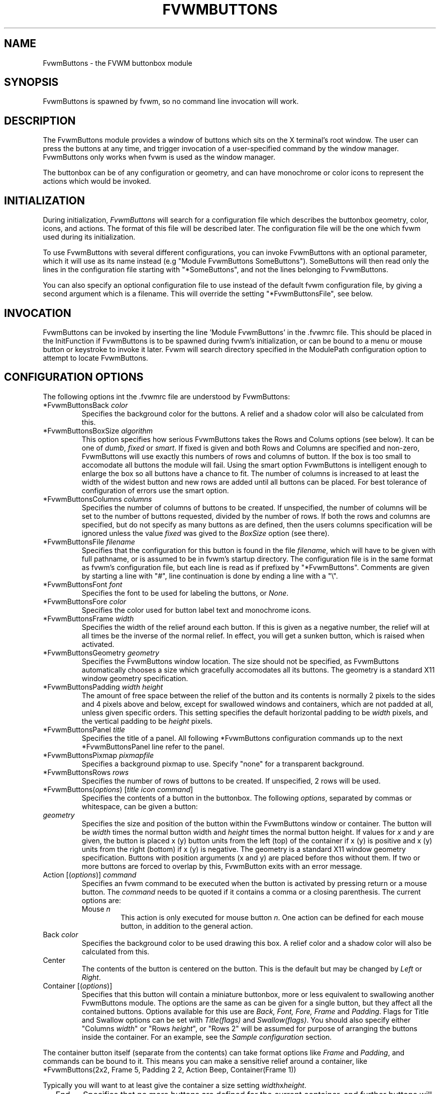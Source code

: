 .\" $OpenBSD: FvwmButtons.1,v 1.1.1.1 2006/11/26 10:53:44 matthieu Exp $
.\" t # I don't know this stuff, sorry. -Jarl
.\" @(#)FvwmButtons.1	1/28/94
.TH FVWMBUTTONS 1 "November 1, 1998" "2.0.41" "FVWM Modules"
.UC
.SH NAME
FvwmButtons \- the FVWM buttonbox module
.SH SYNOPSIS
FvwmButtons is spawned by fvwm, so no command line invocation will work.
.SH DESCRIPTION
The FvwmButtons module provides a window of buttons which sits on the X
terminal's root window. The user can press the buttons at any time,
and trigger invocation of a user-specified command by the window
manager. FvwmButtons only works when fvwm is used as the window manager.
.PP
The buttonbox can be of any configuration or geometry, and can have
monochrome or color icons to represent the actions which would be invoked.
.SH INITIALIZATION
During initialization, \fIFvwmButtons\fP will search for a configuration
file which describes the buttonbox geometry, color, icons, and actions. The
format of this file will be described later. The configuration file will be
the one which fvwm used during its initialization.
.PP
To use FvwmButtons with several different configurations, you can invoke
FvwmButtons with an optional parameter, which it will use
as its name instead (e.g "Module FvwmButtons SomeButtons").
SomeButtons will then read only the lines in the configuration file
starting with "*SomeButtons", and not the lines belonging to FvwmButtons.
.PP
You can also specify an optional configuration file to use instead of
the default fvwm configuration file, by giving a second argument which
is a filename. This will override the setting "*FvwmButtonsFile", see
below.
.SH INVOCATION
FvwmButtons can be invoked by inserting the line 'Module FvwmButtons' in
the .fvwmrc file. This should be placed in the InitFunction if FvwmButtons
is to be spawned during fvwm's initialization, or can be bound to a menu
or mouse button or keystroke to invoke it later. Fvwm will search directory
specified in the ModulePath configuration option to attempt to locate
FvwmButtons.
.SH CONFIGURATION OPTIONS
The following options int the .fvwmrc file are understood by FvwmButtons:
.IP "*FvwmButtonsBack \fIcolor\fP"
Specifies the background color for the buttons. A relief and a shadow color
will also be calculated from this.
.IP "*FvwmButtonsBoxSize \fIalgorithm\fP"
This option specifies how serious FvwmButtons takes the Rows and Colums
options (see below). It can be one of \fIdumb\fP, \fIfixed\fP or \fIsmart\fP.
If fixed is given and both Rows and Columns are specified and non-zero,
FvwmButtons will use exactly this numbers of rows and columns of button. If
the box is too small to accomodate all buttons the module will fail. Using
the smart option FvwmButtons is intelligent enough to enlarge the box so
all buttons have a chance to fit. The number of columns is increased to at
least the width of the widest button and new rows are added until all buttons
can be placed. For best tolerance of configuration of errors use the
smart option.
.IP "*FvwmButtonsColumns \fIcolumns\fP"
Specifies the number of columns of buttons to be created. If unspecified,
the number of columns will be set to the number of buttons requested,
divided by the number of rows. If both the rows and columns are
specified, but do not specify as many buttons as are defined, then the
users columns specification will be ignored unless the value \fIfixed\fP
was gived to the \fIBoxSize\fP option (see there).
.IP "*FvwmButtonsFile \fIfilename\fP"
Specifies that the configuration for this button is found in the file
\fIfilename\fP, which will have to be given with full pathname, or is
assumed to be in fvwm's startup directory. The configuration file is in
the same format as fvwm's configuration file, but each line is read as
if prefixed by "*FvwmButtons". Comments are given by starting a line with
"#", line continuation is done by ending a line with a "\\".
.IP "*FvwmButtonsFont \fIfont\fP"
Specifies the font to be used for labeling the buttons, or \fINone\fP.
.IP "*FvwmButtonsFore \fIcolor\fP"
Specifies the color used for button label text and monochrome icons.
.IP "*FvwmButtonsFrame \fIwidth\fP"
Specifies the width of the relief around each button. If this is given
as a negative number, the relief will at all times be the inverse of the
normal relief. In effect, you will get a sunken button, which is raised when
activated.
.IP "*FvwmButtonsGeometry \fIgeometry\fP"
Specifies the FvwmButtons window location. The size should not be specified,
as FvwmButtons automatically chooses a size which gracefully accomodates
all its buttons. The geometry is a standard X11 window geometry specification.
.IP "*FvwmButtonsPadding \fIwidth height\fP"
The amount of free space between the relief of the button and its contents
is normally 2 pixels to the sides and 4 pixels above and below, except for
swallowed windows and containers, which are not padded at all, unless
given specific orders. This setting
specifies the default horizontal padding to be \fIwidth\fP pixels, and the
vertical padding to be \fIheight\fP pixels.
.IP "*FvwmButtonsPanel \fItitle\fP"
Specifies the title of a panel. All following *FvwmButtons
configuration commands up to the next *FvwmButtonsPanel line
refer to the panel.
.IP "*FvwmButtonsPixmap \fIpixmapfile\fP"
Specifies a background pixmap to use.  Specify "none" for a transparent
background.
.IP "*FvwmButtonsRows \fIrows\fP"
Specifies the number of rows of buttons to be created. If unspecified,
2 rows will be used.
.IP "*FvwmButtons(\fIoptions\fP) [\fItitle icon command\fP]"
Specifies the contents of a button in the buttonbox.
The following \fIoptions\fP, separated by commas or whitespace, can be
given a button:
.IP "  \fIgeometry\fP"
Specifies the size and position of the button within the FvwmButtons window
or container. The button will be \fIwidth\fP times the normal button width
and \fIheight\fP times the normal button height. If values for \fIx\fP and
\fIy\fP are given, the button is placed x (y) button units from the left
(top) of the container if x (y) is positive and x (y) units from the right
(bottom) if x (y) is negative. The geometry is a standard X11 window geometry
specification. Buttons with position arguments (x and y) are placed before
thos without them. If two or more buttons are forced to overlap by this,
FvwmButton exits with an error message.
.IP "  Action [(\fIoptions\fP)] \fIcommand\fP"
Specifies an fvwm command to be executed when the button is activated
by pressing return or a mouse button. The \fIcommand\fP needs to be
quoted if it contains a comma or a closing parenthesis. The current
options are:
.RS
.IP "Mouse \fIn\fP"
This action is only executed for mouse button \fIn\fP. One action can be
defined for each mouse button, in addition to the general action.
.RE
.IP "  Back \fIcolor\fP"
Specifies the background color to be used drawing this box. A relief color
and a shadow color will also be calculated from this.
.IP "  Center"
The contents of the button is centered on the button. This is the default but
may be changed by \fILeft\fP or \fIRight\fP.
.IP "  Container [(\fIoptions\fP)]"
Specifies that this button will contain a miniature buttonbox, more or less
equivalent to swallowing another FvwmButtons module. The options are the
same as can be given for a single button, but they affect all
the contained buttons. Options available for this use are \fIBack, Font,
Fore, Frame\fP and \fIPadding\fP. Flags for Title and Swallow options can
be set with \fITitle(flags)\fP and \fISwallow(flags)\fP.
You should also specify either "Columns \fIwidth\fP" or "Rows \fIheight\fP",
or "Rows 2" will be assumed for purpose of arranging the buttons inside
the container. For an example, see the \fISample configuration\fP section.
.PP
The container button itself (separate from the contents) can take format
options like \fIFrame\fP and \fIPadding\fP, and commands can be bound to it.
This means you can make a sensitive relief around a container, like
.EX
*FvwmButtons(2x2, Frame 5, Padding 2 2, Action Beep,\
  Container(Frame 1))
.EE
.PP
Typically you will want to at least give the container a size setting
\fIwidth\fPx\fIheight\fP.
.IP "  End"
Specifies that no more buttons are defined for the current container, and
further buttons will be put in the container's parent. This option should
be given on a line by itself, i.e
.EX
*FvwmButtons(End)
.EE
.IP "  Font \fIfontname\fP"
Specifies that the font \fIfontname\fP is to be used for labeling this button.
.IP "  Fore \fIcolor\fP"
Specifies a color of the title and monochrome icons in this button.
.IP "  Frame \fIwidth\fP"
The relief of the button will be \fIwidth\fP pixels wide. If \fIwidth\fP
is given as a negative number, the
relief will at all times be the inverse of the normal relief.
In effect, you will get a sunken button, which is raised when activated.
.IP "  Icon \fIfilename\fP"
The name of an X11 bitmap file or XPM color icon file, containing the
icon to display on the button. FvwmButtons will search through the path
specified in the fvwm IconPath or PixmapPath
configuration items to find the icon file.
.IP "  Left"
The contents of the button will be aligned to the left. The default is to
center the contents on the button.
.IP "  NoSize"
This option specifies that this button will not be considered at all when
making the initial calculations of buttonsizes. Useful for the odd button
that gets just a couple of pixels to large to keep in line, and therefor
blows up your whole buttonbox. "NoSize" is equivalent to "Size 0 0".
.IP "  Padding \fIwidth height\fP"
The amount of free space between the relief of the button and its contents
is normally 2 pixels to the sides and 4 pixels above and below, except
for swallowed windows and containers, which are by default not padded at all.
This option sets the horizontal padding to \fIwidth\fP and the vertical
padding to \fIheight\fP.
.IP "  Panel [ (\fIdirection\fP) ] \fIname\fP"
Pop up a panel in the specified \fIdirection\fP from the
invoking button. A position set with *FvwmButtonsGeometry is taken
as a relative offset to this position. \fIdirection\fP may be
"up" (the default), "left", "down" od "right". The panel is a
button bar itself. See \fIFvwmButtonsPanel\fP. To get the panel
at a specific place on the screen use "geometry" in place of the
direction. The *FvwmButtonsGeometry line will then be treated as
a normal X geometry specification.
.IP "  Right"
The contents of the button will be aligned to the Right. The default is to
center the contents on the button.
.IP "  Size \fIwidth height\fP"
Specifies that the contents of this button will require \fIwidth\fP by
\fIheight\fP pixels, regardless of what size FvwmButtons calculates from
the icon and the title. A buttonbar with only swallowed windows will
not get very large without this option specified, as FvwmButtons does not
consider sizes for swallowing buttons. Note that this option gives the
minimum space assured; other buttons might require the buttonbox to use
larger sizes.
.IP "  Swallow [(\fIflags\fP)] \fIhangon\fP \fIcommand\fP"
Causes FvwmButtons to execute \fIcommand\fP, and when a window matching the
name \fIhangon\fP appears, it is captured and swallowed into this button.
An example:
.EX
*FvwmButtons(Swallow XClock 'Exec xclock &')
.EE
.PP
This takes the first window whose name, class or resource is "XClock" and
displays it in the button. Modules can be swallowed by specifying the module
instead of 'Exec whatever', like:
.EX
*FvwmButtons(Swallow "FvwmPager" "FvwmPager 0 0")
.EE
.PP
The flags that can be given to swallow are:
.RS
.IP "NoClose / Close"
Specifies whether the swallowed program in this button will be unswallowed
or closed when FvwmButtons exits cleanly. "NoClose" can be combined with
"UseOld" to have windows survive restart of the window manager. The default
setting is "Close".
.IP "NoHints / Hints"
Specifies whether hints from the swallowed program in this button will be
ignored or not, useful in forcing a window to resize itself to fit its
button. The default value is "Hints".
.IP "NoKill / Kill"
Specifies whether the swallowed program will be closed by killing it or by
sending a message to it. This can be useful in ending programs that do not
accept window manager protocol. The default value is "NoKill". This has no
effect if "NoClose" is specified.
.IP "NoRespawn / Respawn"
Specifies whether the swallowed program is to be respawned if it dies.
If "Respawn" is specified, the program will be respawned using the original
\fIcommand\fP. Use this option with care, the program might have a very
legitimate reason to die.
.IP "NoOld / UseOld"
Specifies whether the button will try to swallow an existing window matching
the \fIhangon\fP name before spawning one itself with \fIcommand\fP.
The default value is "NoOld". "UseOld" can be combined with "NoKill" to
have windows survive restart of the window manager. If you want FvwmButtons
to swallow an old window, and not spawn one itself if failing, let the
\fIcommand\fP be "Nop":
.EX
*FvwmButtons(Swallow (UseOld) "Console" Nop)
.EE
.RE
.PP
If you want to be able to start it yourself, combine it with an action:
.EX
*FvwmButtons(Swallow (UseOld) "Console" Nop, \
             Action `Exec "Console" console &`)
.EE
.PP
.RS
.IP "NoTitle / UseTitle"
Specifies whether the title of the button will be taken from the swallowed
window's title or not. If "UseTitle" is given, the title on the button will
change dynamically to reflect the window name. The default is "NoTitle".
.RE
.IP "  Title [(\fIoptions\fP)] \fIname\fP"
Specifies the title which will be written on the button.
Whitespace can be included in the title by quoting it.
If a title at any time is to long for
its buttons, characters are chopped of one at a time until it fits.
If \fIjustify\fP is "Right", the head is removed, otherwise its tail is
removed.
These \fIoptions\fP can be given to Title:
.RS
.IP Center
The title will be centered horizontally. This is the default.
.IP Left
The title will be justified to the left side.
.IP Right
The title will be justified to the right side.
.IP Side
This will cause the title to appear on the right-hand side of any icon or
swallowed window, instead of below it which is the default. If you use small
icons, and combine this with the "Left" option, you can get a look similar to
fvwm's menus.
.RE
.IP "Legacy fields [\fItitle icon command\fP]"
These fields are kept for compatibility with previous versions of
FvwmButtons, and their use is discouraged.
The \fItitle\fP field is similar to the option
Title \fIname\fP. If the title field is "-", no title will be displayed.
The \fIicon\fP field is similar to the option
Icon \fIfilename\fP. If the icon field is "-" no icon will be displayed.
The \fIcommand\fP field is similar to the option
Action \fIcommand\fP or alternatively Swallow "\fIhangon\fP" \fIcommand\fP.
.IP "The \fIcommand\fP"
Any fvwm command is recognized by FvwmButtons. See fvwm(1) for more info
on this. The Exec command has a small extension when used in Actions,
its syntax is here:
.EX
Exec ["hangon"] command
.EE
.PP
When FvwmButtons finds such an Exec command, the button will remain
pushed in until a window whose name or class matches the
qouted portion of the command is encountered. This is intended to
provide visual feedback to the user that the action he has requested
will be performed. If the qouted portion contains no characters, then the
button will pop out immediately.
Note that users can continue pressing the button, and re-executing the
command, even when it looks "pressed in."
.IP "Quoting"
Any string which contains whitespace must be quoted. Contrary to
earlier versions commands no longer need to be quoted. In this
case any quoting character will be passed on to the application
untouched. Only commas ',' and closing parentheses ')' have to
be quoted inside a command.
Quoting can be done with any of the three quotation characters; single
quote:
.EX
\&'This is a "quote"',
.EE
.PP
double quote:
.EX
\&"It's another `quote'",
.EE
.PP
and backquote:
.EX
`This is a strange quote`.
.EE
.PP
The backquoting is purposeful if you use a preprocessor like FvwmCpp and
want it to get into your commands, like this:
.EX
#define BG gray60
*FvwmButtons(Swallow "xload" `Exec xload -bg BG &`)
.EE
.PP
Furthermore a single character can be quoted with a preceding backslash '\'.
.SH ARRANGEMENT ALGORITHM
FvwmButtons tries to arrange its buttons as best it can, by using
recursively, on each container including the buttonbox itself,
the following algorithm.
.IP "Getting the size right"
First it calculates the number of button unit areas it will need, by adding
the width times the height in buttons of each button. Containers are
for the moment considered a normal button.
Then it considers the given \fIrows\fP and \fIcolumns\fP arguments.
If the number of rows is given, it will calculate how many columns are needed,
and stick to that, unless \fIcolumns\fP is larger, in which case you will
get some empty space at the bottom of the buttonbox.
If the number of columns is given, it calculates how many rows it needs
to fit all the buttons.
If neither is given, it assumes you want two rows, and finds the number of
columns from that.
If the BoxSize option is set to \fIsmart\fP at least the height/width of
the tallest/widest button is used while the \fIfixed\fP value prevents the
box from getting resized if both \fIrows\fP and \fIcolums\fP have been set
to non-zero.
.IP "Shuffling buttons"
Now it has a large enough area to place the buttons in, all that is left is
to place them right. There are two kinds ob buttons: fixed and floating
buttons. A fixed button is forced to a specific slot in the button box by
a x/y geometry argument. All other buttons are considered floating. Fixed
buttons are placed first. Should a fixed button overlap another one or shall
be place outside the buttons window, FvwmButtons exits with an error message.
After that the floating buttons are placed.
The algorithm tries to place the buttons in a left to right, top to bottom
western fashion. If a button fits at the suggested position it is placed
there, if not the current slot stays empty and the slot to the right will
be considered. After the button has been placed, the next button is tried
to be placed in the next slot and so on until all buttons are placed.
Additional rows are added below the bottom line of buttons until all buttons
are placed if necessary if the BoxSize option \fIsmart\fP is used.
.IP "Containers"
Containers are arranged by the same algorithm, in fact they are shuffled
recursively as the algorithm finds them.
.IP "Clarifying example"
An example might be useful here: Suppose you have six buttons, all unit
sized except number two, which is 2x2. This makes for five times 1 plus one
times 4 equals nine unit buttons total area. Assume you have requested three
columns.
.EX
1) +---+---+---+   2) +---+---+---+   3) +---+---+---+
  | 1 |       |      | 1 |       |      | 1 |       |
  +---+       +      +---+   2   +      +---+   2   +
  |           |      |   |       |      | 3 |       |
  +           +      +   +---+---+      +---+---+---+
  |           |      |           |      |   |   |   |
  +-----------+      +---+-------+      +---+---+---+

4) +---+---+---+   5) +---+-------+   6) +---+-------+
  | 1 |       |      | 1 |       |      | 1 |       |
  +---+   2   +      +---+   2   |      +---+   2   |
  | 3 |       |      | 3 |       |      | 3 |       |
  +---+---+---+      +---+---+---+      +---+---+---+
  | 4 |       |      | 4 | 5 |   |      | 4 | 5 | 6 |
  +---+---+---+      +---+---+---+      +---+---+---+
.EE
.IP "What size will the buttons be?"
When FvwmButtons has read the icons and fonts that are required by its
configuration, it can find out which size is needed for every non-swallowing
button. The unit button size of a container is set to be large enough to
hold the largest button in it without squeezing it. Swallowed windows
are simply expected to be comfortable with the buttonsize they get
from this scheme. If a particular configuration requires more space
for a swallowed window, it can be set in that button's configuration line
using the option "Size \fIwidth height\fP". This will tell FvwmButtons
to give this button at least \fIwidth\fP by \fIheight\fP pixels inside
the relief and padding.
.SH SAMPLE CONFIGURATION
The following are excepts from a .fvwmrc file which describe FvwmButtons
initialization commands:
.EX
XCOMM#########################################################
XCOMM Load any modules which should be started during fvwm
XCOMM initialization

ModulePath /usr/lib/X11/fvwm:/usr/bin/X11

XCOMM Make sure FvwmButtons is always there.
AddToFunc InitFunction     "I" Module FvwmButtons
AddToFunc RestartFunction  "I" Module FvwmButtons

XCOMM Make it titlebar-less, sticky, and give it an icon
Style "FvwmButtons"	Icon toolbox.xpm, NoTitle, Sticky

XCOMM Make the menu/panel look like CDE
Style "FvwmButtonsPanel" Title, NoHandles, BorderWidth 0
Style "FvwmButtonsPanel" NoButton 2, NoButton 4, Sticky

XCOMM#########################################################

*FvwmButtonsFore Black
*FvwmButtonsBack rgb:90/80/90
*FvwmButtonsGeometry -135-5
*FvwmButtonsRows 1
*FvwmButtonsBoxSize smart
*FvwmButtonsFont -*-helvetica-medium-r-*-*-12-*
*FvwmButtonsPadding 2 2

*FvwmButtons(Title WinOps,Panel WinOps)
*FvwmButtons(Title Tools ,Panel Tools)

*FvwmButtons(Title Resize,Icon resize.xpm ,Action Resize)
*FvwmButtons(Title Move  ,Icon arrows2.xpm,Action Move  )
*FvwmButtons(Title Lower ,Icon Down       ,Action Lower )
*FvwmButtons(Title Raise ,Icon Up         ,Action Raise )
*FvwmButtons(Title Kill  ,Icon bomb.xpm   ,Action Destroy)

*FvwmButtons(1x1,Container(Rows 3,Frame 1))
*FvwmButtons(Title Dopey ,Action                          \\
    `Exec "big_win" xterm -T big_win -geometry 80x50 &`)
*FvwmButtons(Title Snoopy, Font fixed, Action             \\
    `Exec "small_win" xterm -T small_win &`)
*FvwmButtons(Title Smokin')
*FvwmButtons(End)

*FvwmButtons(Title Xcalc, Icon rcalc.xpm,                 \\
             Action `Exec "Calculator" xcalc &`)
*FvwmButtons(Title XMag, Icon magnifying_glass2.xpm,      \\
             Action `Exec "xmag" xmag &`)
*FvwmButtons(Title Mail, Icon mail2.xpm,                  \\
             Action `Exec "xmh" xmh &`)
*FvwmButtons(4x1, Swallow "FvwmPager" `FvwmPager 0 3`     \\
             Frame 3)

*FvwmButtons(Swallow(UseOld,NoKill) "xload15" `Exec xload \\
     -title xload15 -nolabel -bg rgb:90/80/90 -update 15 &`)
.EE
.PP
The last lines are a little tricky - one spawns an FvwmPager module, and
captures it to display in a quadruple width button.
If this is used, the Pager will be as big as possible within the button's
relief.
.PP
The final line is even more magic. Note the combination of \fIUseOld\fP
and \fINoKill\fP, which will try to swallow an existing window with the
name "xload15" when starting up (if failing: starting one with the
specified command), which is unswallowed when ending FvwmButtons.
.PP
The other panels are specified after the root panel:
.EX
XCOMM######### PANEL
*FvwmButtonsPanel WinOps
*FvwmButtonsBack bisque2
*FvwmButtonsGeometry -3-3
*FvwmButtonsColumns 1

*FvwmButtons(Title Resize,Icon resize.xpm ,Action Resize)
*FvwmButtons(Title Move  ,Icon arrows2.xpm,Action Move  )
*FvwmButtons(Title Lower ,Icon Down       ,Action Lower )
*FvwmButtons(Title Raise ,Icon Up         ,Action Raise )

XCOMM######### PANEL
*FvwmButtonsPanel Tools
*FvwmButtonsBack bisque2
*FvwmButtonsGeometry -1-1
*FvwmButtonsColumns 1

*FvwmButtons(Title Kill  ,Icon bomb.xpm   ,Action Destroy)
.EE
.PP
The color specification \fIrgb:90/80/90\fP is actually the most
correct way of specifying independent colors in X, and should be
used instead of the older \fI#908090\fP. If the latter specification
is used in your configuration file, you should be sure to escape
the hash in any of the \fIcommand\fPs which will be executed, or
fvwm will consider the rest of the line a comment.
.PP
Note that with the x/y geometry specs you can easily build button
windows with gaps. Here is another example. You can not accomplish
this without geometry specs for the buttons:
.EX
XCOMM#########################################################

XCOMM Make it titlebar-less, sticky, and give it an icon
Style "FvwmButtons"	Icon toolbox.xpm, NoTitle, Sticky

*FvwmButtonsFont        5x7
*FvwmButtonsBack rgb:90/80/90
*FvwmButtonsFore        black
*FvwmButtonsFrame       1
XCOMM 9x11 pixels per button, 4x4 pixels for the frame
*FvwmButtonsGeometry    580x59+0-0
*FvwmButtonsRows        5
*FvwmButtonsColumns     64
*FvwmButtonsBoxSize     fixed
*FvwmButtonsPadding     1 1

XCOMM Menu Popups
*FvwmButtons(9x1+3+0, Padding 0, Title "Modules",     \\
  Action `Menu Modulepopup mouse c -8p Nop`)
XCOMM first row of buttons from left to right:
*FvwmButtons(3x2+0+1, Icon my_lock.xpm, Action `Exec xlock`)
*FvwmButtons(3x2+3+1, Icon my_recapture.xpm, Action Recapture)
*FvwmButtons(3x2+6+1, Icon my_resize.xpm, Action Resize)
*FvwmButtons(3x2+9+1, Icon my_move.xpm, Action Move)
*FvwmButtons(3x2+12+1, Icon my_fvwmconsole.xpm,       \\
  Action 'Module FvwmConsole')
XCOMM second row of buttons from left to right:
*FvwmButtons(3x2+0+3, Icon my_exit.xpm, Action QuitSave)
*FvwmButtons(3x2+3+3, Icon my_restart.xpm, Action Restart)
*FvwmButtons(3x2+6+3, Icon my_kill.xpm, Action Destroy)
*FvwmButtons(3x2+9+3, Icon my_shell.xpm, Action 'Exec rxvt')
XCOMM big items
*FvwmButtons(10x5, Swallow (NoKill, NoCLose)          \\
  "FvwmPager" 'FvwmPager * * -geometry 40x40-1024-1024')
*FvwmButtons(6x5, Swallow "FvwmXclock" `Exec xclock   \\
  -name FvwmXclock -geometry 40x40+0-0 -padding 1     \\
  -analog -chime -bg rgb:90/80/90`)
*FvwmButtons(13x5, Left, Swallow (NoClose)            \\
"FvwmIconMan" 'Module FvwmIconMan')
*FvwmButtons(20x5, Padding 0, Swallow "xosview"       \\
  `Exec /usr/X11R6/bin/xosview -cpu -int -page -net   \\
  -geometry 100x50+0-0 -font 5x7`)
.EE
.SH COPYRIGHTS
The FvwmButtons program, and the concept for interfacing this module to the
Window Manager, are all original work by Robert Nation.
.PP
Copyright 1993, Robert Nation. No guarantees or warranties or anything are
provided or implied in any way whatsoever. Use this program at your own risk.
Permission to use this program for any purpose is given, as long as the
copyright is kept intact.
.PP
Further modifications and patching by Jarl Totland, copyright 1996. The
statement above still applies.
.SH AUTHOR
Robert Nation.
Somewhat enhanced by Jarl Totland, Jui-Hsuan Joshua Feng and Dominik Vogt.
